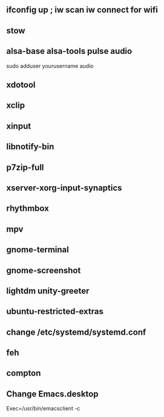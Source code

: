 
** ifconfig up ; iw scan iw connect for wifi
** stow
** alsa-base alsa-tools pulse audio
   sudo adduser yourusername audio    
** xdotool
** xclip
** xinput
** libnotify-bin
** p7zip-full
** xserver-xorg-input-synaptics
** rhythmbox
** mpv
** gnome-terminal
** gnome-screenshot
** lightdm unity-greeter
** ubuntu-restricted-extras
** change /etc/systemd/systemd.conf
** feh
** compton
** Change Emacs.desktop
Exec=/usr/bin/emacsclient -c
